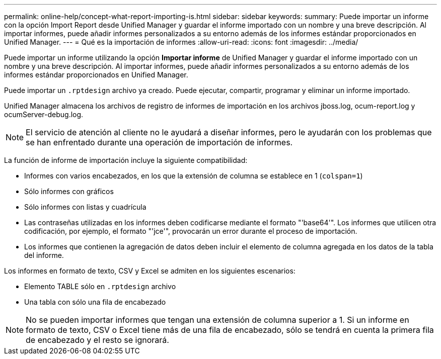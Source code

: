 ---
permalink: online-help/concept-what-report-importing-is.html 
sidebar: sidebar 
keywords:  
summary: Puede importar un informe con la opción Import Report desde Unified Manager y guardar el informe importado con un nombre y una breve descripción. Al importar informes, puede añadir informes personalizados a su entorno además de los informes estándar proporcionados en Unified Manager. 
---
= Qué es la importación de informes
:allow-uri-read: 
:icons: font
:imagesdir: ../media/


[role="lead"]
Puede importar un informe utilizando la opción *Importar informe* de Unified Manager y guardar el informe importado con un nombre y una breve descripción. Al importar informes, puede añadir informes personalizados a su entorno además de los informes estándar proporcionados en Unified Manager.

Puede importar un `.rptdesign` archivo ya creado. Puede ejecutar, compartir, programar y eliminar un informe importado.

Unified Manager almacena los archivos de registro de informes de importación en los archivos jboss.log, ocum-report.log y ocumServer-debug.log.

[NOTE]
====
El servicio de atención al cliente no le ayudará a diseñar informes, pero le ayudarán con los problemas que se han enfrentado durante una operación de importación de informes.

====
La función de informe de importación incluye la siguiente compatibilidad:

* Informes con varios encabezados, en los que la extensión de columna se establece en 1 (`colspan=1`)
* Sólo informes con gráficos
* Sólo informes con listas y cuadrícula
* Las contraseñas utilizadas en los informes deben codificarse mediante el formato "'base64'". Los informes que utilicen otra codificación, por ejemplo, el formato "'jce'", provocarán un error durante el proceso de importación.
* Los informes que contienen la agregación de datos deben incluir el elemento de columna agregada en los datos de la tabla del informe.


Los informes en formato de texto, CSV y Excel se admiten en los siguientes escenarios:

* Elemento TABLE sólo en `.rptdesign` archivo
* Una tabla con sólo una fila de encabezado


[NOTE]
====
No se pueden importar informes que tengan una extensión de columna superior a 1. Si un informe en formato de texto, CSV o Excel tiene más de una fila de encabezado, sólo se tendrá en cuenta la primera fila de encabezado y el resto se ignorará.

====